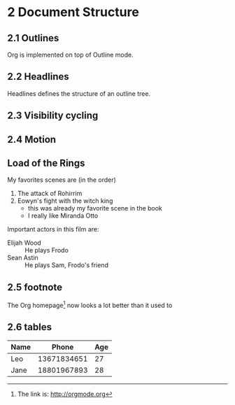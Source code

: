 #+STARTUP: content
* 2 Document Structure
** 2.1 Outlines
   Org is implemented on top of Outline mode.
** 2.2 Headlines
   Headlines defines the structure of an outline tree.
** 2.3 Visibility cycling
** 2.4 Motion
** Load of the Rings
   My favorites scenes are (in the order)
    1. The attack of Rohirrim
    2. Eowyn's fight with the witch king
       + this was already my favorite scene in the book
       + I really like Miranda Otto
   Important actors in this film are:
   - Elijah Wood :: He plays Frodo
   - Sean Astin :: He plays Sam, Frodo's friend
** 2.5 footnote
The Org homepage[fn:1] now looks a lot better than it used to
[fn:1] The link is: http://orgmode.org
** 2.6 tables
   | Name |       Phone | Age |
   |------+-------------+-----|
   | Leo  | 13671834651 |  27 |
   | Jane | 18801967893 |  28 |
